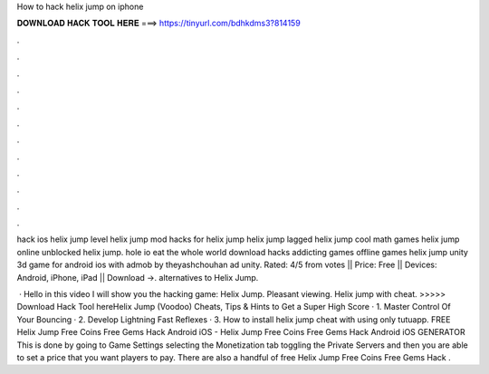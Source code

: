 How to hack helix jump on iphone



𝐃𝐎𝐖𝐍𝐋𝐎𝐀𝐃 𝐇𝐀𝐂𝐊 𝐓𝐎𝐎𝐋 𝐇𝐄𝐑𝐄 ===> https://tinyurl.com/bdhkdms3?814159



.



.



.



.



.



.



.



.



.



.



.



.

hack ios helix jump level helix jump mod hacks for helix jump helix jump lagged helix jump cool math games helix jump online unblocked helix jump. hole io eat the whole world download hacks addicting games offline games helix jump unity 3d game for android ios with admob by theyashchouhan ad unity. Rated: 4/5 from votes || Price: Free || Devices: Android, iPhone, iPad || Download →. alternatives to Helix Jump.

 · Hello in this video I will show you the hacking game: Helix Jump. Pleasant viewing. Helix jump with cheat. >>>>> Download Hack Tool hereHelix Jump (Voodoo) Cheats, Tips & Hints to Get a Super High Score · 1. Master Control Of Your Bouncing · 2. Develop Lightning Fast Reflexes · 3. How to install helix jump cheat with using only tutuapp. FREE Helix Jump Free Coins Free Gems Hack Android iOS - Helix Jump Free Coins Free Gems Hack Android iOS GENERATOR This is done by going to Game Settings selecting the Monetization tab toggling the Private Servers and then you are able to set a price that you want players to pay. There are also a handful of free Helix Jump Free Coins Free Gems Hack .
